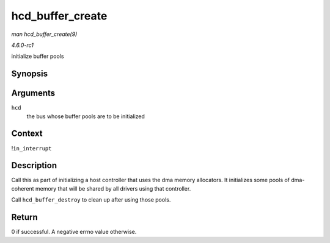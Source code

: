 
.. _API-hcd-buffer-create:

=================
hcd_buffer_create
=================

*man hcd_buffer_create(9)*

*4.6.0-rc1*

initialize buffer pools


Synopsis
========

.. c:function:: int hcd_buffer_create( struct usb_hcd * hcd )

Arguments
=========

``hcd``
    the bus whose buffer pools are to be initialized


Context
=======

!\ ``in_interrupt``


Description
===========

Call this as part of initializing a host controller that uses the dma memory allocators. It initializes some pools of dma-coherent memory that will be shared by all drivers using
that controller.

Call ``hcd_buffer_destroy`` to clean up after using those pools.


Return
======

0 if successful. A negative errno value otherwise.
